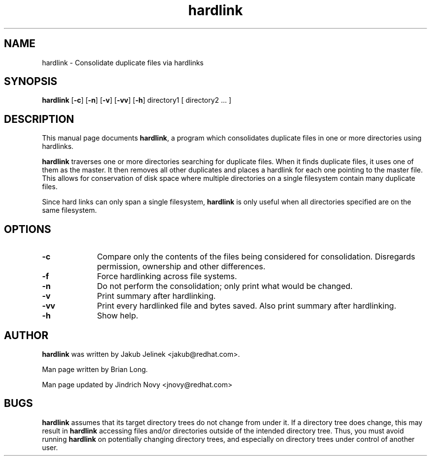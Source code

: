 .TH "hardlink" "1"
.SH "NAME"
hardlink \- Consolidate duplicate files via hardlinks
.SH "SYNOPSIS"
.PP
\fBhardlink\fP [\fB-c\fP] [\fB-n\fP] [\fB-v\fP] [\fB-vv\fP] [\fB-h\fP] directory1 [ directory2 ... ]
.SH "DESCRIPTION"
.PP
This manual page documents \fBhardlink\fP, a
program which consolidates duplicate files in one or more directories
using hardlinks.
.PP
\fBhardlink\fP traverses one
or more directories searching for duplicate files.  When it finds duplicate
files, it uses one of them as the master.  It then removes all other
duplicates and places a hardlink for each one pointing to the master file.
This allows for conservation of disk space where multiple directories
on a single filesystem contain many duplicate files.
.PP
Since hard links can only span a single filesystem, \fBhardlink\fP
is only useful when all directories specified are on the same filesystem.
.SH "OPTIONS"
.PP
.IP "\fB-c\fP" 10
Compare only the contents of the files being considered for consolidation.
Disregards permission, ownership and other differences.
.IP "\fB-f\fP" 10
Force hardlinking across file systems.
.IP "\fB-n\fP" 10
Do not perform the consolidation; only print what would be changed.
.IP "\fB-v\fP" 10
Print summary after hardlinking.
.IP "\fB-vv\fP" 10
Print every hardlinked file and bytes saved. Also print summary after hardlinking.
.IP "\fB-h\fP" 10
Show help.
.SH "AUTHOR"
.PP
\fBhardlink\fP was written by Jakub Jelinek <jakub@redhat.com>.
.PP
Man page written by Brian Long.
.PP
Man page updated by Jindrich Novy <jnovy@redhat.com>
.SH "BUGS"
.PP
\fBhardlink\fP assumes that its target directory trees do not change from under
it.  If a directory tree does change, this may result in \fBhardlink\fP
accessing files and/or directories outside of the intended directory tree.
Thus, you must avoid running \fBhardlink\fP on potentially changing directory
trees, and especially on directory trees under control of another user.

